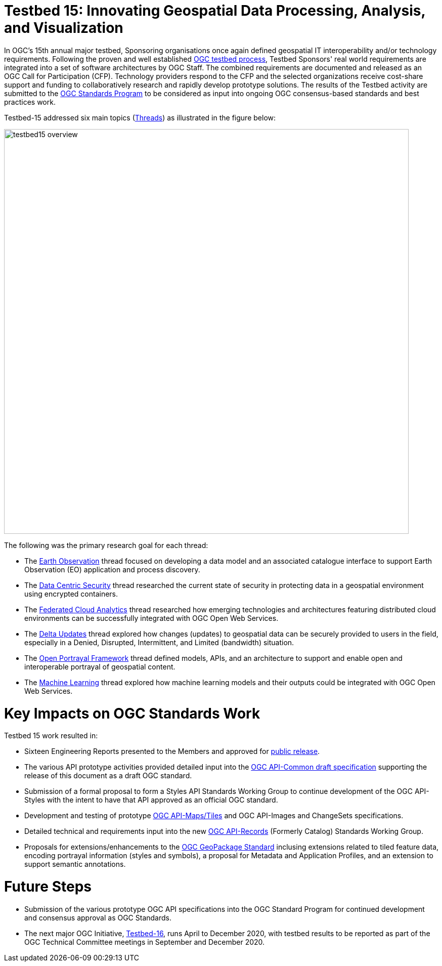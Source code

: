 [[Overview]]

= Testbed 15: Innovating Geospatial Data Processing, Analysis, and Visualization

In OGC’s 15th annual major testbed, Sponsoring organisations once again defined geospatial IT interoperability and/or technology requirements. Following the proven and well established https://www.opengeospatial.org/ogc/programs/ip[OGC testbed process], Testbed Sponsors' real world requirements are integrated into a set of software architectures by OGC Staff. The combined requirements are documented and released as an OGC Call for Participation (CFP). Technology providers respond to the CFP and the selected organizations receive cost-share support and funding to collaboratively research and rapidly develop prototype solutions. The results of the Testbed activity are submitted to the https://www.opengeospatial.org/ogc/programs/spec[OGC Standards Program] to be considered as input into ongoing OGC consensus-based standards and best practices work. 

Testbed-15 addressed six main topics (<<thread-summaries,Threads>>) as illustrated in the figure below:

image::images/testbed15-overview.png[width=800,align="center"]

The following was the primary research goal for each thread:

- The <<EOPAD,Earth Observation>> thread focused on developing a data model and an associated catalogue interface to support Earth Observation (EO) application and process discovery.
- The <<DataCentricSecurity,Data Centric Security>> thread researched the current state of security in protecting data in a geospatial environment using encrypted containers.
- The <<FCA,Federated Cloud Analytics>> thread researched how emerging technologies and architectures featuring distributed cloud environments can be successfully integrated with OGC Open Web Services.
- The <<DeltaUpdates,Delta Updates>> thread explored how changes (updates) to geospatial data can be securely provided to users in the field, especially in a Denied, Disrupted, Intermittent, and Limited (bandwidth) situation.
- The <<OPF,Open Portrayal Framework>> thread defined models, APIs, and an architecture to support and enable open and interoperable portrayal of geospatial content.
- The <<MachineLearning,Machine Learning>> thread explored how machine learning models and their outputs could be integrated with OGC Open Web Services.

= Key Impacts on OGC Standards Work

Testbed 15 work resulted in:

* Sixteen Engineering Reports presented to the Members and approved for https://www.opengeospatial.org/docs/er[public release].
* The various API prototype activities provided detailed input into the https://github.com/opengeospatial/oapi_common[OGC API-Common draft specification] supporting the release of this document as a draft OGC standard.
* Submission of a formal proposal to form a Styles API Standards Working Group to continue development of the OGC API-Styles with the intent to have that API approved as an official OGC standard.
* Development and testing of prototype https://github.com/opengeospatial/OGC-API-Maps/tree/master/standard[OGC API-Maps/Tiles] and OGC API-Images and ChangeSets specifications.
* Detailed technical and requirements input into the new https://www.opengeospatial.org/projects/groups/apirecordsswg[OGC API-Records] (Formerly Catalog) Standards Working Group.
* Proposals for extensions/enhancements to the https://www.opengeospatial.org/standards/geopackage[OGC GeoPackage Standard] inclusing extensions related to tiled feature data, encoding portrayal information (styles and symbols), a proposal for Metadata and Application Profiles, and an extension to support semantic annotations.

= Future Steps

* Submission of the various prototype OGC API specifications into the OGC Standard Program for continued development and consensus approval as OGC Standards.
* The next major OGC Initiative, https://portal.opengeospatial.org/files/91644[Testbed-16], runs April to December 2020, with testbed results to be reported as part of the OGC Technical Committee meetings in September and December 2020.
